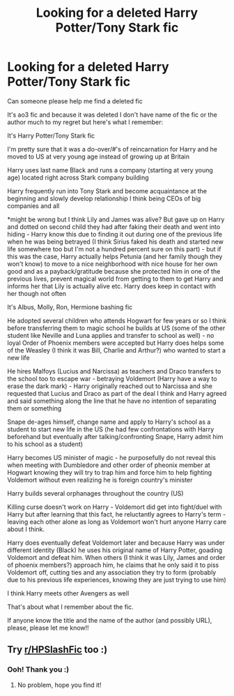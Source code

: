 #+TITLE: Looking for a deleted Harry Potter/Tony Stark fic

* Looking for a deleted Harry Potter/Tony Stark fic
:PROPERTIES:
:Author: Ravenilla
:Score: 0
:DateUnix: 1614006451.0
:DateShort: 2021-Feb-22
:FlairText: What's That Fic?
:END:
Can someone please help me find a deleted fic

It's ao3 fic and because it was deleted I don't have name of the fic or the author much to my regret but here's what I remember:

It's Harry Potter/Tony Stark fic

I'm pretty sure that it was a do-over/#'s of reincarnation for Harry and he moved to US at very young age instead of growing up at Britain

Harry uses last name Black and runs a company (starting at very young age) located right across Stark company building

Harry frequently run into Tony Stark and become acquaintance at the beginning and slowly develop relationship I think being CEOs of big companies and all

*might be wrong but I think Lily and James was alive? But gave up on Harry and dotted on second child they had after faking their death and went into hiding - Harry know this due to finding it out during one of the previous life when he was being betrayed (I think Sirius faked his death and started new life somewhere too but I'm not a hundred percent sure on this part) - but if this was the case, Harry actually helps Petunia (and her family though they won't know) to move to a nice neighborhood with nice house for her own good and as a payback/gratitude because she protected him in one of the previous lives, prevent magical world from getting to them to get Harry and informs her that Lily is actually alive etc. Harry does keep in contact with her though not often

It's Albus, Molly, Ron, Hermione bashing fic

He adopted several children who attends Hogwart for few years or so I think before transferring them to magic school he builds at US (some of the other student like Neville and Luna applies and transfer to school as well) - no loyal Order of Phoenix members were accepted but Harry does helps some of the Weasley (I think it was Bill, Charlie and Arthur?) who wanted to start a new life

He hires Malfoys (Lucius and Narcissa) as teachers and Draco transfers to the school too to escape war - betraying Voldemort (Harry have a way to erase the dark mark) - Harry originally reached out to Narcissa and she requested that Lucius and Draco as part of the deal I think and Harry agreed and said something along the line that he have no intention of separating them or something

Snape de-ages himself, change name and apply to Harry's school as a student to start new life in the US (he had few confrontations with Harry beforehand but eventually after talking/confronting Snape, Harry admit him to his school as a student)

Harry becomes US minister of magic - he purposefully do not reveal this when meeting with Dumbledore and other order of pheonix member at Hogwart knowing they will try to trap him and force him to help fighting Voldemort without even realizing he is foreign country's minister

Harry builds several orphanages throughout the country (US)

Killing curse doesn't work on Harry - Voldemort did get into fight/duel with Harry but after learning that this fact, he reluctantly agrees to Harry's term - leaving each other alone as long as Voldemort won't hurt anyone Harry care about I think.

Harry does eventually defeat Voldemort later and because Harry was under different identity (Black) he uses his original name of Harry Potter, goading Voldemort and defeat him. When others (I think it was Lily, James and order of phoenix members?) approach him, he claims that he only said it to piss Voldemort off, cutting ties and any association they try to form (probably due to his previous life experiences, knowing they are just trying to use him)

I think Harry meets other Avengers as well

That's about what I remember about the fic.

If anyone know the title and the name of the author (and possibly URL), please, please let me know!!


** Try [[/r/HPSlashFic][r/HPSlashFic]] too :)
:PROPERTIES:
:Author: sailingg
:Score: 2
:DateUnix: 1614040681.0
:DateShort: 2021-Feb-23
:END:

*** Ooh! Thank you :)
:PROPERTIES:
:Author: Ravenilla
:Score: 1
:DateUnix: 1614049647.0
:DateShort: 2021-Feb-23
:END:

**** No problem, hope you find it!
:PROPERTIES:
:Author: sailingg
:Score: 2
:DateUnix: 1614050914.0
:DateShort: 2021-Feb-23
:END:
